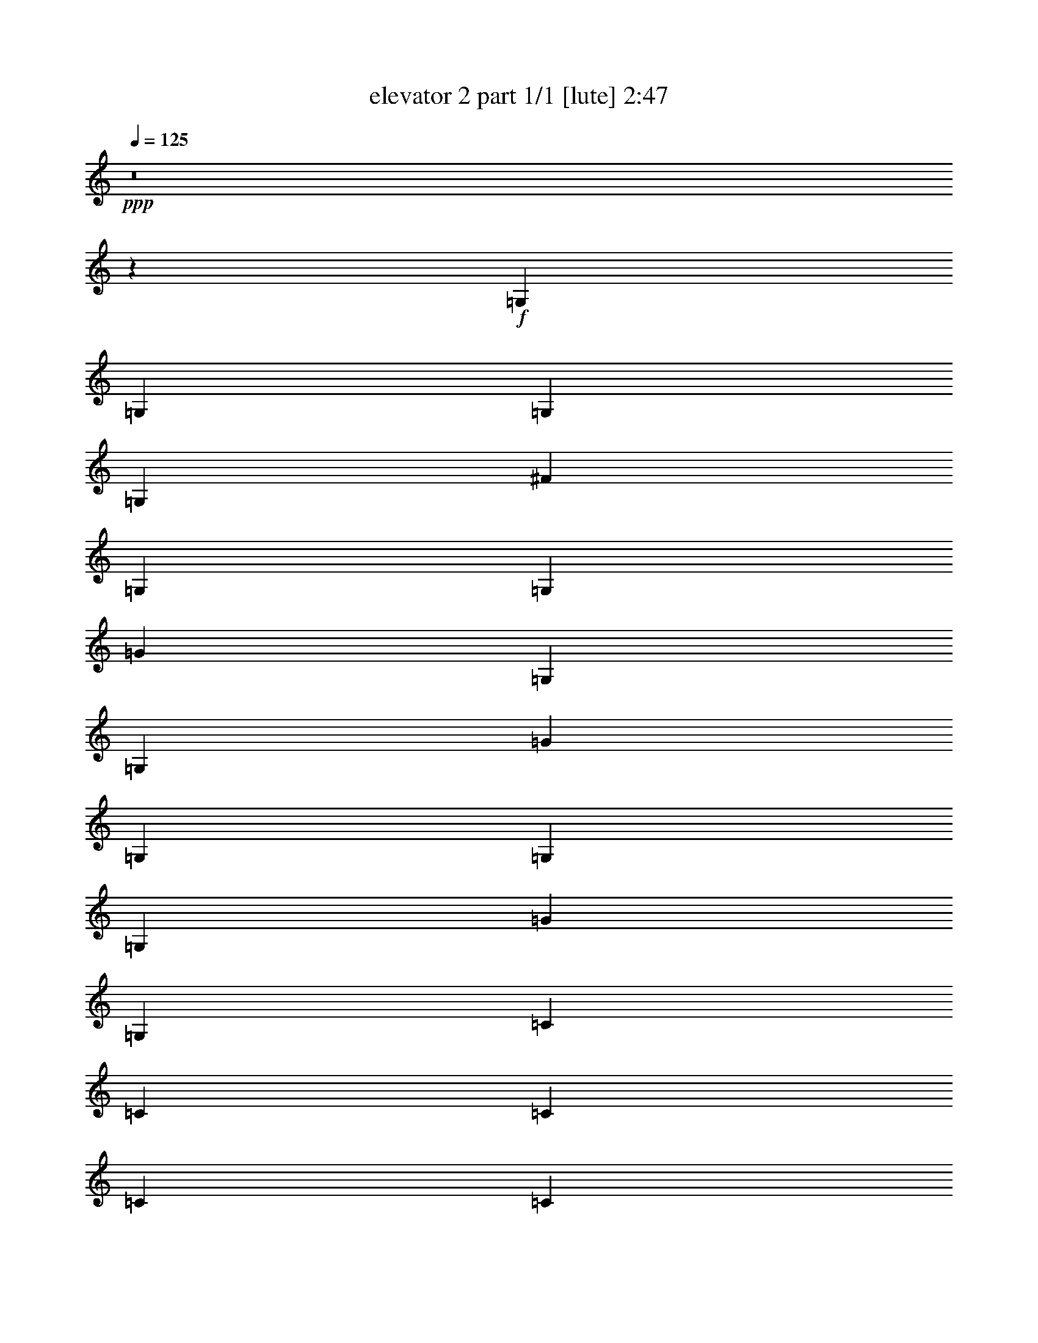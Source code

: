 % Produced with Bruzo's Transcoding Environment
% Transcribed by  Bruzo

X:1
T:  elevator 2 part 1/1 [lute] 2:47
Z: Transcribed with BruTE 64
L: 1/4
Q: 125
K: C
Z: Transcribed with BruTE 64
L: 1/4
Q: 125
K: C
+ppp+
z8
z32291/6560
+f+
[=G,2553/6560]
[=G,2553/6560]
[=G,1379/3280]
[=G,2553/6560]
[^F1379/3280]
[=G,2553/6560]
[=G,1379/3280]
[=G2553/6560]
[=G,1379/3280]
[=G,2553/6560]
[=G1379/3280]
[=G,2553/6560]
[=G,2553/6560]
[=G,1379/3280]
[=G2553/6560]
[=G,1379/3280]
[=C2553/6560]
[=C1379/3280]
[=C2553/6560]
[=C1379/3280]
[=C2553/6560]
[=C2553/6560]
[=B1379/3280]
[=C2553/6560]
[=B,1379/3280]
[=B,2553/6560]
[=B,1379/3280]
[=B,2553/6560]
[=B,1379/3280]
[=B,2553/6560]
[=B,1379/3280]
[=B,2553/6560]
[=G,2553/6560]
[=G,1379/3280]
[=G,2553/6560]
[=G,1379/3280]
[^F2553/6560]
[=G,1379/3280]
[=G,2553/6560]
[=G1379/3280]
[=G,2553/6560]
[=G,1379/3280]
[=G2553/6560]
[=G,2553/6560]
[=G,1379/3280]
[=G,2553/6560]
[=G1379/3280]
[=G,2553/6560]
[=C1379/3280]
[=C2553/6560]
[=C1379/3280]
[=C2553/6560]
[=C1379/3280]
[=C2553/6560]
[=B2553/6560]
[=C1379/3280]
[=B,2553/6560]
[=B,1379/3280]
[=B,2553/6560]
[=B,1379/3280]
[=B,2553/6560]
[=B,1379/3280]
[=B,2553/6560]
[=B,1379/3280]
[=G,2553/6560]
[=G,2553/6560]
[=G,1379/3280]
[=G,2553/6560]
[^F1379/3280]
[=G,2553/6560]
[=G,1379/3280]
[=G2553/6560]
[=G,1379/3280]
[=G,2553/6560]
+fff+
[=G1379/3280=d1379/3280]
[=G,2553/6560=d2553/6560-]
+f+
[=G,2553/6560=d2553/6560]
+fff+
[=G,1379/3280=B1379/3280-]
+f+
[=G2553/6560=B2553/6560-]
[=G,1379/3280=B1379/3280]
+fff+
[=C2553/6560=c2553/6560-]
+f+
[=C1379/3280=c1379/3280]
+fff+
[=C2553/6560=B2553/6560]
[=C1379/3280=G1379/3280-]
+f+
[=C2553/6560=G2553/6560]
+fff+
[=C1379/3280=A1379/3280-]
+f+
[=A2553/6560=B2553/6560]
+fff+
[=C2553/6560=B2553/6560-]
+f+
[=B,1379/3280=B1379/3280]
+fff+
[=B,2553/6560=A2553/6560-]
+f+
[=B,1379/3280=A1379/3280]
+fff+
[=B,2553/6560=G2553/6560-]
+f+
[=B,1379/3280=G1379/3280-]
[=B,2553/6560=G2553/6560-]
[=B,1379/3280=G1379/3280-]
[=B,2553/6560=G2553/6560-]
[=G,1379/3280=G1379/3280-]
[=G,2553/6560=G2553/6560-]
[=G,2553/6560=G2553/6560-]
[=G,1379/3280=G1379/3280-]
[^F2553/6560=G2553/6560-]
[=G,1379/3280=G1379/3280-]
[=G,2553/6560=G2553/6560]
[=G1379/3280-]
[=G,2553/6560=G2553/6560-]
[=G,1379/3280=G1379/3280]
+fff+
[=G2553/6560=d2553/6560]
[=G,1379/3280=d1379/3280-]
+f+
[=G,2553/6560=d2553/6560]
+fff+
[=G,2553/6560=B2553/6560-]
+f+
[=G1379/3280=B1379/3280-]
[=G,2553/6560=B2553/6560]
+fff+
[=C1379/3280=c1379/3280-]
+f+
[=C2553/6560=c2553/6560]
+fff+
[=C1379/3280=B1379/3280]
[=C2553/6560=G2553/6560-]
+f+
[=C1379/3280=G1379/3280]
+fff+
[=C2553/6560=A2553/6560-]
+f+
[=A1379/3280=B1379/3280]
+fff+
[=C2553/6560=B2553/6560-]
+f+
[=B,2553/6560=B2553/6560]
+fff+
[=B,1379/3280=A1379/3280-]
+f+
[=B,2553/6560=A2553/6560]
+fff+
[=B,1379/3280=G1379/3280-]
+f+
[=B,2553/6560=G2553/6560-]
[=B,1379/3280=G1379/3280-]
[=B,2553/6560=G2553/6560-]
[=B,1379/3280=G1379/3280-]
[=G,2553/6560=G2553/6560-]
[=G,2553/6560=G2553/6560-]
[=G,1379/3280=G1379/3280-]
[=G,2553/6560=G2553/6560-]
[^F1379/3280=G1379/3280-]
[=G,2553/6560=G2553/6560-]
[=G,1379/3280=G1379/3280]
[=G2553/6560-]
[=G,1379/3280=G1379/3280-]
[=G,2553/6560=G2553/6560]
+fff+
[=G1379/3280=d1379/3280]
[=G,2553/6560=d2553/6560-]
+f+
[=G,2553/6560=d2553/6560]
+fff+
[=G,1379/3280=B1379/3280-]
+f+
[=G2553/6560=B2553/6560-]
[=G,1379/3280=B1379/3280]
+fff+
[=C2553/6560=c2553/6560-]
+f+
[=C1379/3280=c1379/3280]
+fff+
[=C2553/6560=B2553/6560]
[=C1379/3280=G1379/3280-]
+f+
[=C2553/6560=G2553/6560]
+fff+
[=C1379/3280=A1379/3280-]
+f+
[=A2553/6560=B2553/6560]
+fff+
[=C2553/6560=B2553/6560-]
+f+
[=B,1379/3280=B1379/3280]
+fff+
[=B,2553/6560=A2553/6560-]
+f+
[=B,1379/3280=A1379/3280]
+fff+
[=B,2553/6560=G2553/6560-]
+f+
[=B,1379/3280=G1379/3280-]
[=B,2553/6560=G2553/6560-]
[=B,1379/3280=G1379/3280-]
[=B,2553/6560=G2553/6560-]
[=G,1379/3280=G1379/3280-]
[=G,2553/6560=G2553/6560-]
[=G,2553/6560=G2553/6560-]
[=G,1379/3280=G1379/3280-]
[^F2553/6560=G2553/6560-]
[=G,1379/3280=G1379/3280-]
[=G,2553/6560=G2553/6560]
[=G1379/3280-]
[=G,2553/6560=G2553/6560-]
[=G,1379/3280=G1379/3280]
+fff+
[=G2553/6560=d2553/6560]
[=G,1379/3280=d1379/3280-]
+f+
[=G,2553/6560=d2553/6560]
+fff+
[=G,2553/6560=B2553/6560-]
+f+
[=G1379/3280=B1379/3280-]
[=G,2553/6560=B2553/6560]
+fff+
[=C1379/3280=c1379/3280-]
+f+
[=C2553/6560=c2553/6560]
+fff+
[=C1379/3280=B1379/3280]
[=C2553/6560=G2553/6560-]
+f+
[=C1379/3280=G1379/3280]
+fff+
[=C2553/6560=A2553/6560-]
+f+
[=A1379/3280-=B1379/3280]
[=C2553/6560=A2553/6560]
+fff+
[=B,2553/6560=B2553/6560-]
+f+
[=B,1379/3280=B1379/3280]
+fff+
[=B,2553/6560=A2553/6560]
[=B,1379/3280=G1379/3280-]
+f+
[=B,2553/6560=G2553/6560-]
[=B,1379/3280=G1379/3280]
+fff+
[=B,2553/6560=A2553/6560]
[=B,1379/3280=G1379/3280-]
+f+
[=G,2553/6560=G2553/6560-]
[=G,1379/3280=G1379/3280-]
[=G,2553/6560=G2553/6560-]
[=G,2553/6560=G2553/6560-]
[^F1379/3280=G1379/3280-]
[=G,2553/6560=G2553/6560-]
[=G,1379/3280=G1379/3280]
[=G2553/6560-]
[=G,1379/3280=G1379/3280-]
[=G,2553/6560=G2553/6560]
[=G1379/3280-]
[=G,2553/6560=G2553/6560]
+fff+
[=G,1379/3280=A1379/3280]
[=G,2553/6560=B2553/6560-]
+f+
[=G2553/6560=B2553/6560]
+fff+
[=G,1379/3280=c1379/3280-]
+f+
[=C2553/6560=c2553/6560-]
[=C1379/3280=c1379/3280-]
[=C2553/6560=c2553/6560-]
[=C1379/3280=c1379/3280-]
[=C2553/6560=c2553/6560-]
[=C1379/3280=c1379/3280-]
[=B2553/6560=c2553/6560-]
[=C1379/3280=c1379/3280-]
[=B,2553/6560=c2553/6560-]
[=B,2553/6560=c2553/6560-]
[=B,1379/3280=c1379/3280-]
[=B,2553/6560=c2553/6560-]
[=B,1379/3280=c1379/3280-]
[=B,2553/6560=c2553/6560]
+fff+
[=B,1379/3280=A1379/3280]
[=B,2553/6560=G2553/6560-]
+f+
[=G,1379/3280=G1379/3280-]
[=G,2553/6560=G2553/6560-]
[=G,2553/6560=G2553/6560-]
[=G,1379/3280=G1379/3280-]
[^F2553/6560=G2553/6560-]
[=G,1379/3280=G1379/3280-]
[=G,2553/6560=G2553/6560]
[=G1379/3280-]
[=G,2553/6560=G2553/6560-]
[=G,1379/3280=G1379/3280]
[=G2553/6560-]
[=G,1379/3280=G1379/3280]
+fff+
[=G,2553/6560=A2553/6560]
[=G,2553/6560=B2553/6560-]
+f+
[=G1379/3280=B1379/3280]
+fff+
[=G,2553/6560=c2553/6560-]
+f+
[=C1379/3280=c1379/3280-]
[=C2553/6560=c2553/6560-]
[=C1379/3280=c1379/3280-]
[=C2553/6560=c2553/6560-]
[=C1379/3280=c1379/3280-]
[=C2553/6560=c2553/6560-]
[=B1379/3280=c1379/3280-]
[=C2553/6560=c2553/6560-]
[=B,2553/6560=c2553/6560-]
[=B,1379/3280=c1379/3280-]
[=B,2553/6560=c2553/6560-]
[=B,1379/3280=c1379/3280-]
[=B,2553/6560=c2553/6560-]
[=B,1379/3280=c1379/3280-]
[=B,2553/6560=c2553/6560-]
[=B,1379/3280=c1379/3280]
[=G,2553/6560]
[=G,1379/3280]
[=G,2553/6560]
[=G,2553/6560]
[^F1379/3280]
[=G,2553/6560]
[=G,1379/3280]
[=G2553/6560]
[=G,1379/3280]
[=G,2553/6560]
[=G1379/3280]
[=G,2553/6560]
[=G,1379/3280]
[=G,2553/6560]
[=G2553/6560]
[=G,1379/3280]
[=C2553/6560]
[=C1379/3280]
[=C2553/6560]
[=C1379/3280]
[=C2553/6560]
[=C1379/3280]
[=B2553/6560]
[=C1379/3280]
[=B,2553/6560]
[=B,2553/6560]
[=B,1379/3280]
[=B,2553/6560]
[=B,1379/3280]
[=B,2553/6560]
[=B,1379/3280]
[=B,2553/6560]
[=G,1379/3280]
[=G,2553/6560]
[=G,1379/3280]
[=G,2553/6560]
[^F2553/6560]
[=G,1379/3280]
[=G,2553/6560]
[=G1379/3280]
[=G,2553/6560]
[=G,1379/3280]
+fff+
[=G2553/6560=d2553/6560]
[=G,1379/3280=d1379/3280-]
+f+
[=G,2553/6560=d2553/6560]
+fff+
[=G,1379/3280=B1379/3280-]
+f+
[=G2553/6560=B2553/6560-]
[=G,2553/6560=B2553/6560]
+fff+
[=C1379/3280=c1379/3280-]
+f+
[=C2553/6560=c2553/6560]
+fff+
[=C1379/3280=B1379/3280]
[=C2553/6560=G2553/6560-]
+f+
[=C1379/3280=G1379/3280]
+fff+
[=C2553/6560=A2553/6560-]
+f+
[=A1379/3280=B1379/3280]
+fff+
[=C2553/6560=B2553/6560-]
+f+
[=B,1379/3280=B1379/3280]
+fff+
[=B,2553/6560=A2553/6560-]
+f+
[=B,2553/6560=A2553/6560]
+fff+
[=B,1379/3280=G1379/3280-]
+f+
[=B,2553/6560=G2553/6560-]
[=B,1379/3280=G1379/3280-]
[=B,2553/6560=G2553/6560-]
[=B,1379/3280=G1379/3280-]
[=G,2553/6560=G2553/6560-]
[=G,1379/3280=G1379/3280-]
[=G,2553/6560=G2553/6560-]
[=G,1379/3280=G1379/3280-]
[^F2553/6560=G2553/6560-]
[=G,2553/6560=G2553/6560-]
[=G,1379/3280=G1379/3280]
[=G2553/6560-]
[=G,1379/3280=G1379/3280-]
[=G,2553/6560=G2553/6560]
+fff+
[=G1379/3280=d1379/3280]
[=G,2553/6560=d2553/6560-]
+f+
[=G,1379/3280=d1379/3280]
+fff+
[=G,2553/6560=B2553/6560-]
+f+
[=G2553/6560=B2553/6560-]
[=G,1379/3280=B1379/3280]
+fff+
[=C2553/6560=c2553/6560-]
+f+
[=C1379/3280=c1379/3280]
+fff+
[=C2553/6560=B2553/6560]
[=C1379/3280=G1379/3280-]
+f+
[=C2553/6560=G2553/6560]
+fff+
[=C1379/3280=A1379/3280-]
+f+
[=A2553/6560-=B2553/6560]
[=C1379/3280=A1379/3280]
+fff+
[=B,2553/6560=B2553/6560-]
+f+
[=B,2553/6560=B2553/6560]
+fff+
[=B,1379/3280=A1379/3280]
[=B,2553/6560=G2553/6560-]
+f+
[=B,1379/3280=G1379/3280-]
[=B,2553/6560=G2553/6560-]
[=B,1379/3280=G1379/3280-]
[=B,2553/6560=G2553/6560-]
[=G,1379/3280=G1379/3280-]
[=G,2553/6560=G2553/6560-]
[=G,1379/3280=G1379/3280-]
[=G,2553/6560=G2553/6560-]
[^F2553/6560=G2553/6560-]
[=G,1379/3280=G1379/3280-]
[=G,2553/6560=G2553/6560]
[=G1379/3280-]
[=G,2553/6560=G2553/6560-]
[=G,1379/3280=G1379/3280]
+fff+
[=G2553/6560=d2553/6560]
[=G,1379/3280=d1379/3280-]
+f+
[=G,2553/6560=d2553/6560]
+fff+
[=G,1379/3280=B1379/3280-]
+f+
[=G2553/6560=B2553/6560-]
[=G,2553/6560=B2553/6560]
+fff+
[=C1379/3280=c1379/3280-]
+f+
[=C2553/6560=c2553/6560]
+fff+
[=C1379/3280=B1379/3280]
[=C2553/6560=G2553/6560-]
+f+
[=C1379/3280=G1379/3280]
+fff+
[=C2553/6560=A2553/6560-]
+f+
[=A1379/3280=B1379/3280]
+fff+
[=C2553/6560=B2553/6560-]
+f+
[=B,1379/3280=B1379/3280]
+fff+
[=B,2553/6560=d2553/6560-]
+f+
[=B,2553/6560=d2553/6560]
+fff+
[=B,1379/3280=B1379/3280-]
+f+
[=B,2553/6560=B2553/6560-]
[=B,1379/3280=B1379/3280-]
[=B,2553/6560=B2553/6560-]
[=B,1379/3280=B1379/3280-]
[=G,2553/6560=B2553/6560-]
[=G,1379/3280=B1379/3280-]
[=G,2553/6560=B2553/6560-]
[=G,1379/3280=B1379/3280-]
[^F2553/6560=B2553/6560-]
[=G,2553/6560=B2553/6560-]
[=G,1379/3280=B1379/3280-]
[=G2553/6560=B2553/6560-]
[=G,1379/3280=B1379/3280-]
[=G,2553/6560=B2553/6560]
+fff+
[=G1379/3280=d1379/3280]
[=G,2553/6560=d2553/6560-]
+f+
[=G,1379/3280=d1379/3280-]
[=G,2553/6560=d2553/6560]
+fff+
[=G1379/3280=B1379/3280]
[=G,2553/6560=c2553/6560-]
+f+
[=C2553/6560=c2553/6560-]
[=C1379/3280=c1379/3280]
+fff+
[=C2553/6560=B2553/6560]
[=C1379/3280=G1379/3280-]
+f+
[=C2553/6560=G2553/6560]
+fff+
[=C1379/3280=A1379/3280-]
+f+
[=A2553/6560=B2553/6560]
+fff+
[=C1379/3280=B1379/3280-]
+f+
[=B,2553/6560=B2553/6560-]
[=B,1379/3280=B1379/3280]
+fff+
[=B,2553/6560=A2553/6560]
[=B,2553/6560=G2553/6560-]
+f+
[=B,1379/3280=G1379/3280-]
[=B,2553/6560=G2553/6560]
+fff+
[=B,1379/3280=A1379/3280]
[=B,2553/6560=G2553/6560-]
+f+
[=G,1379/3280=G1379/3280-]
[=G,2553/6560=G2553/6560-]
[=G,1379/3280=G1379/3280-]
[=G,2553/6560=G2553/6560-]
[^F1379/3280=G1379/3280-]
[=G,2553/6560=G2553/6560-]
[=G,2553/6560=G2553/6560]
[=G1379/3280-]
[=G,2553/6560=G2553/6560-]
[=G,1379/3280=G1379/3280]
[=G2553/6560-]
[=G,1379/3280=G1379/3280]
+fff+
[=G,2553/6560=A2553/6560]
[=G,1379/3280=B1379/3280-]
+f+
[=G2553/6560=B2553/6560]
+fff+
[=G,2553/6560=c2553/6560-]
+f+
[=C1379/3280=c1379/3280-]
[=C2553/6560=c2553/6560-]
[=C1379/3280=c1379/3280-]
[=C2553/6560=c2553/6560-]
[=C1379/3280=c1379/3280-]
[=C2553/6560=c2553/6560-]
[=B1379/3280=c1379/3280-]
[=C2553/6560=c2553/6560-]
[=B,1379/3280=c1379/3280-]
[=B,2553/6560=c2553/6560-]
[=B,2553/6560=c2553/6560-]
[=B,1379/3280=c1379/3280-]
[=B,2553/6560=c2553/6560-]
[=B,1379/3280=c1379/3280]
+fff+
[=B,2553/6560=A2553/6560]
[=B,1379/3280=G1379/3280-]
+f+
[=G,2553/6560=G2553/6560-]
[=G,1379/3280=G1379/3280-]
[=G,2553/6560=G2553/6560-]
[=G,1379/3280=G1379/3280-]
[^F2553/6560=G2553/6560-]
[=G,2553/6560=G2553/6560-]
[=G,1379/3280=G1379/3280]
[=G2553/6560-]
[=G,1379/3280=G1379/3280-]
[=G,2553/6560=G2553/6560]
[=G1379/3280-]
[=G,2553/6560=G2553/6560]
+fff+
[=G,1379/3280=A1379/3280]
[=G,2553/6560=B2553/6560-]
+f+
[=G1379/3280=B1379/3280]
+fff+
[=G,2553/6560=c2553/6560-]
+f+
[=C2553/6560=c2553/6560-]
[=C1379/3280=c1379/3280-]
[=C2553/6560=c2553/6560-]
[=C1379/3280=c1379/3280-]
[=C2553/6560=c2553/6560-]
[=C1379/3280=c1379/3280-]
[=B2553/6560=c2553/6560-]
[=C1379/3280=c1379/3280-]
[=B,2553/6560=c2553/6560-]
[=B,1379/3280=c1379/3280-]
[=B,2553/6560=c2553/6560-]
[=B,2553/6560=c2553/6560-]
[=B,1379/3280=c1379/3280-]
[=B,2553/6560=c2553/6560]
+fff+
[=B,1379/3280=A1379/3280]
[=B,2553/6560=G2553/6560-]
+f+
[=G,1379/3280=G1379/3280-]
[=G,2553/6560=G2553/6560-]
[=G,1379/3280=G1379/3280-]
[=G,2553/6560=G2553/6560-]
[^F1379/3280=G1379/3280-]
[=G,2553/6560=G2553/6560-]
[=G,2553/6560=G2553/6560]
[=G1379/3280-]
[=G,2553/6560=G2553/6560-]
[=G,1379/3280=G1379/3280]
[=G2553/6560-]
[=G,1379/3280=G1379/3280]
+fff+
[=G,2553/6560=d2553/6560-]
+f+
[=G,1379/3280=d1379/3280]
+fff+
[=G2553/6560=B2553/6560-]
+f+
[=G,1379/3280=B1379/3280]
+fff+
[=C2553/6560=c2553/6560-]
+f+
[=C2553/6560=c2553/6560-]
[=C1379/3280=c1379/3280-]
[=C2553/6560=c2553/6560-]
[=C1379/3280=c1379/3280-]
[=C2553/6560=c2553/6560]
+fff+
[=B1379/3280=d1379/3280]
[=C2553/6560=B2553/6560-]
+f+
[=B,1379/3280=B1379/3280-]
[=B,2553/6560=B2553/6560-]
[=B,1379/3280=B1379/3280-]
[=B,2553/6560=B2553/6560-]
[=B,2553/6560=B2553/6560-]
[=B,1379/3280=B1379/3280]
+fff+
[=B,2553/6560=A2553/6560]
[=B,1379/3280=B1379/3280-]
+f+
[=G,2553/6560=B2553/6560-]
[=G,1379/3280=B1379/3280-]
[=G,2553/6560=B2553/6560-]
[=G,1379/3280=B1379/3280-]
[^F2553/6560=B2553/6560-]
[=G,1379/3280=B1379/3280-]
[=G,2553/6560=B2553/6560-]
[=G2553/6560=B2553/6560-]
[=G,1379/3280=B1379/3280-]
[=G,2553/6560=B2553/6560-]
[=G1379/3280=B1379/3280-]
[=G,2553/6560=B2553/6560]
+fff+
[=G,1379/3280=d1379/3280-]
+f+
[=G,2553/6560=d2553/6560]
+fff+
[=G1379/3280=B1379/3280-]
+f+
[=G,2553/6560=B2553/6560]
+fff+
[=C1379/3280=c1379/3280-]
+f+
[=C2553/6560=c2553/6560-]
[=C2553/6560=c2553/6560-]
[=C1379/3280=c1379/3280-]
[=C2553/6560=c2553/6560-]
[=C1379/3280=c1379/3280]
+fff+
[=B2553/6560=d2553/6560]
[=C1379/3280=B1379/3280-]
+f+
[=B,2553/6560=B2553/6560-]
[=B,1379/3280=B1379/3280-]
[=B,2553/6560=B2553/6560-]
[=B,2553/6560=B2553/6560-]
[=B,1379/3280=B1379/3280-]
[=B,2553/6560=B2553/6560]
+fff+
[=B,1379/3280=A1379/3280]
[=B,2553/6560=B2553/6560-]
+f+
[=G,1379/3280=B1379/3280-]
[=G,2553/6560=B2553/6560-]
[=G,1379/3280=B1379/3280-]
[=G,2553/6560=B2553/6560-]
[^F1379/3280=B1379/3280-]
[=G,2553/6560=B2553/6560-]
[=G,2553/6560=B2553/6560-]
[=G1379/3280=B1379/3280-]
[=G,2553/6560=B2553/6560-]
[=G,1379/3280=B1379/3280-]
[=G2553/6560=B2553/6560-]
[=G,1379/3280=B1379/3280]
+fff+
[=G,2553/6560=d2553/6560-]
+f+
[=G,1379/3280=d1379/3280]
+fff+
[=G2553/6560=B2553/6560-]
+f+
[=G,1379/3280=B1379/3280]
+fff+
[=C2553/6560=c2553/6560-]
+f+
[=C2553/6560=c2553/6560-]
[=C1379/3280=c1379/3280-]
[=C2553/6560=c2553/6560-]
[=C1379/3280=c1379/3280-]
[=C2553/6560=c2553/6560]
+fff+
[=B1379/3280=d1379/3280]
[=C2553/6560=B2553/6560-]
+f+
[=B,1379/3280=B1379/3280-]
[=B,2553/6560=B2553/6560-]
[=B,1379/3280=B1379/3280-]
[=B,2553/6560=B2553/6560-]
[=B,2553/6560=B2553/6560-]
[=B,1379/3280=B1379/3280]
+fff+
[=B,2553/6560=A2553/6560]
[=B,1379/3280=B1379/3280-]
+f+
[=G,2553/6560=B2553/6560-]
[=G,1379/3280=B1379/3280-]
[=G,2553/6560=B2553/6560-]
[=G,1379/3280=B1379/3280-]
[^F2553/6560=B2553/6560-]
[=G,1379/3280=B1379/3280-]
[=G,2553/6560=B2553/6560-]
[=G2553/6560=B2553/6560-]
[=G,1379/3280=B1379/3280-]
[=G,2553/6560=B2553/6560-]
[=G1379/3280=B1379/3280-]
[=G,2553/6560=B2553/6560]
+fff+
[=G,1379/3280=d1379/3280-]
+f+
[=G,2553/6560=d2553/6560]
+fff+
[=G1379/3280=B1379/3280-]
+f+
[=G,2553/6560=B2553/6560]
+fff+
[=C1379/3280=c1379/3280-]
+f+
[=C2553/6560=c2553/6560-]
[=C2553/6560=c2553/6560-]
[=C1379/3280=c1379/3280-]
[=C2553/6560=c2553/6560-]
[=C1379/3280=c1379/3280]
+fff+
[=B2553/6560=d2553/6560]
[=C1379/3280=B1379/3280-]
+f+
[=B,2553/6560=B2553/6560-]
[=B,1379/3280=B1379/3280-]
[=B,2553/6560=B2553/6560-]
[=B,1379/3280=B1379/3280-]
[=B,2553/6560=B2553/6560-]
[=B,2553/6560=B2553/6560]
+fff+
[=B,1379/3280=A1379/3280]
[=B,2553/6560=B2553/6560-]
+f+
[=G,1379/3280=B1379/3280-]
[=G,2553/6560=B2553/6560-]
[=G,1379/3280=B1379/3280-]
[=G,2553/6560=B2553/6560-]
[^F1379/3280=B1379/3280-]
[=G,2553/6560=B2553/6560-]
[=G,1379/3280=B1379/3280-]
[=G2553/6560=B2553/6560-]
[=G,2553/6560=B2553/6560-]
[=G,1379/3280=B1379/3280-]
[=G2553/6560=B2553/6560-]
[=G,1379/3280=B1379/3280]
+fff+
[=G,2553/6560=d2553/6560-]
+f+
[=G,1379/3280=d1379/3280]
+fff+
[=G2553/6560=B2553/6560-]
+f+
[=G,1379/3280=B1379/3280]
+fff+
[=C2553/6560=c2553/6560-]
+f+
[=C1379/3280=c1379/3280-]
[=C2553/6560=c2553/6560-]
[=C2553/6560=c2553/6560-]
[=C1379/3280=c1379/3280-]
[=C2553/6560=c2553/6560]
+fff+
[=B1379/3280=d1379/3280]
[=C2553/6560=B2553/6560-]
+f+
[=B,1379/3280=B1379/3280-]
[=B,2553/6560=B2553/6560-]
[=B,1379/3280=B1379/3280-]
[=B,2553/6560=B2553/6560-]
[=B,2553/6560=B2553/6560-]
[=B,1379/3280=B1379/3280]
+fff+
[=B,2553/6560=A2553/6560]
[=B,1379/3280=B1379/3280-]
+f+
[=G,2553/6560=B2553/6560-]
[=G,1379/3280=B1379/3280-]
[=G,2553/6560=B2553/6560-]
[=G,1379/3280=B1379/3280-]
[^F2553/6560=B2553/6560-]
[=G,1379/3280=B1379/3280-]
[=G,2553/6560=B2553/6560-]
[=G2553/6560=B2553/6560-]
[=G,1379/3280=B1379/3280-]
[=G,2553/6560=B2553/6560-]
[=G1379/3280=B1379/3280-]
[=G,2553/6560=B2553/6560]
+fff+
[=G,1379/3280=d1379/3280-]
+f+
[=G,2553/6560=d2553/6560]
+fff+
[=G1379/3280=B1379/3280-]
+f+
[=G,2553/6560=B2553/6560]
+fff+
[=C1379/3280=c1379/3280-]
+f+
[=C2553/6560=c2553/6560-]
[=C2553/6560=c2553/6560-]
[=C1379/3280=c1379/3280-]
[=C2553/6560=c2553/6560-]
[=C1379/3280=c1379/3280]
+fff+
[=B2553/6560=d2553/6560]
[=C1379/3280=B1379/3280-]
+f+
[=B,2553/6560=B2553/6560-]
[=B,1379/3280=B1379/3280-]
[=B,2553/6560=B2553/6560-]
[=B,1379/3280=B1379/3280-]
[=B,2553/6560=B2553/6560-]
[=B,2553/6560=B2553/6560]
+fff+
[=B,1379/3280=A1379/3280]
[=B,2553/6560=B2553/6560-]
+f+
[=G,1379/3280=B1379/3280-]
[=G,2553/6560=B2553/6560-]
[=G,1379/3280=B1379/3280-]
[=G,2553/6560=B2553/6560-]
[^F1379/3280=B1379/3280-]
[=G,2553/6560=B2553/6560-]
[=G,1379/3280=B1379/3280-]
[=G2553/6560=B2553/6560-]
[=G,2553/6560=B2553/6560-]
[=G,1379/3280=B1379/3280-]
[=G2553/6560=B2553/6560-]
[=G,1379/3280=B1379/3280]
+fff+
[=G,2553/6560=d2553/6560-]
+f+
[=G,1379/3280=d1379/3280]
+fff+
[=G2553/6560=B2553/6560-]
+f+
[=G,1379/3280=B1379/3280]
+fff+
[=C3/16-=c3/16-=c'3/16]
+ppp+
[=C1323/6560=c1323/6560-]
+mf+
[=C3/16-=c3/16-=d3/16]
+ppp+
[=C191/820=c191/820-]
+mf+
[=C3/16-=c3/16-=c'3/16]
+ppp+
[=C1323/6560=c1323/6560-]
+mf+
[=C3/16-=c3/16-=d3/16]
+ppp+
[=C1323/6560=c1323/6560-]
+mf+
[=C/4-=c/4-=c'/4]
+ppp+
[=C559/3280=c559/3280-]
+mf+
[=C3/16-=c3/16-=d3/16]
+ppp+
[=C1323/6560=c1323/6560]
+fff+
[=B/4-=d/4-=c'/4]
+ppp+
[=B559/3280=d559/3280]
+fff+
[=C3/16-=B3/16-=d3/16]
+ppp+
[=C1323/6560=B1323/6560-]
+mf+
[=B,3/16-=B3/16-=b3/16]
+ppp+
[=B,191/820=B191/820-]
+mf+
[=B,3/16-=B3/16-=d3/16]
+ppp+
[=B,1323/6560=B1323/6560-]
+mf+
[=B,3/16-=B3/16-=b3/16]
+ppp+
[=B,191/820=B191/820-]
+mf+
[=B,3/16-=B3/16-=d3/16]
+ppp+
[=B,1323/6560=B1323/6560-]
+mf+
[=B,3/16-=B3/16-=a3/16]
+ppp+
[=B,191/820=B191/820-]
+mf+
[=B,3/16-=B3/16-=d3/16]
+ppp+
[=B,1323/6560=B1323/6560]
+fff+
[=B,3/16-=A3/16-=a3/16]
+ppp+
[=B,1323/6560=A1323/6560]
+fff+
[=B,/4-=B/4-=d/4]
+ppp+
[=B,559/3280=B559/3280-]
+mf+
[=G,3/16-=B3/16-=g3/16]
+ppp+
[=G,1323/6560=B1323/6560-]
+mf+
[=G,/4-=B/4-=d/4]
+ppp+
[=G,559/3280=B559/3280-]
+mf+
[=G,3/16-=B3/16-=g3/16]
+ppp+
[=G,1323/6560=B1323/6560-]
+mf+
[=G,3/16-=B3/16-=d3/16]
+ppp+
[=G,191/820=B191/820-]
+fff+
[^F3/16-=B3/16-^f3/16=g3/16]
+ppp+
[^F1323/6560=B1323/6560-]
+mf+
[=G,3/16-=B3/16-=d3/16]
+ppp+
[=G,191/820=B191/820-]
+mf+
[=G,3/16-=B3/16-=g3/16]
+ppp+
[=G,1323/6560=B1323/6560-]
+fff+
[=G3/16-=B3/16-=d3/16=g3/16]
+ppp+
[=G191/820=B191/820]
+mf+
[=G,3/16-=g3/16]
+ppp+
[=G,1323/6560]
+mf+
[=G,3/16-=d3/16]
+ppp+
[=G,1323/6560]
+mf+
[=G/4-=g/4]
+ppp+
[=G559/3280]
+mf+
[=G,3/16-=d3/16]
+ppp+
[=G,1323/6560]
+mf+
[=G,/4-=g/4]
+ppp+
[=G,559/3280]
+mf+
[=G,3/16-=a3/16]
+ppp+
[=G,1323/6560]
+mf+
[=G3/16-=b3/16]
+ppp+
[=G191/820]
+mf+
[=G,3/16-=g3/16]
+ppp+
[=G,1323/6560]
+mf+
[=C3/16-=c'3/16]
+ppp+
[=C191/820]
+mf+
[=C3/16-=d3/16]
+ppp+
[=C1323/6560]
+mf+
[=C3/16-=c'3/16]
+ppp+
[=C191/820]
+mf+
[=C3/16-=d3/16]
+ppp+
[=C1323/6560]
+mf+
[=C3/16-=c'3/16]
+ppp+
[=C1323/6560]
+mf+
[=C/4-=d/4]
+ppp+
[=C559/3280]
+mf+
[=B3/16-=c'3/16]
+ppp+
[=B1323/6560]
+mf+
[=C/4-=d/4]
+ppp+
[=C559/3280]
+mf+
[=B,3/16-=b3/16]
+ppp+
[=B,1323/6560]
+mf+
[=B,3/16-=d3/16]
+ppp+
[=B,191/820]
+mf+
[=B,3/16-=b3/16]
+ppp+
[=B,1323/6560]
+mf+
[=B,3/16-=d3/16]
+ppp+
[=B,191/820]
+mf+
[=B,3/16-=a3/16]
+ppp+
[=B,1323/6560]
+mf+
[=B,3/16-=d3/16]
+ppp+
[=B,191/820]
+mf+
[=B,3/16-=a3/16]
+ppp+
[=B,1323/6560]
+mf+
[=B,3/16-=d3/16]
+ppp+
[=B,1323/6560]
+mf+
[=G,/4-=g/4]
+ppp+
[=G,559/3280]
+mf+
[=G,3/16-=d3/16]
+ppp+
[=G,1323/6560]
+mf+
[=G,/4-=g/4]
+ppp+
[=G,559/3280]
+mf+
[=G,3/16-=d3/16]
+ppp+
[=G,1323/6560]
+fff+
[^F3/16-^f3/16=g3/16]
+ppp+
[^F191/820]
+mf+
[=G,3/16-=d3/16]
+ppp+
[=G,1323/6560]
+mf+
[=G,3/16-=g3/16]
+ppp+
[=G,191/820]
+fff+
[=G3/16-=d3/16=g3/16]
+ppp+
[=G1323/6560]
+mf+
[=G,3/16-=g3/16]
+ppp+
[=G,1323/6560]
+mf+
[=G,/4-=d/4]
+ppp+
[=G,559/3280]
+mf+
[=G3/16-=g3/16]
+ppp+
[=G1323/6560]
+mf+
[=G,/4-=d/4]
+ppp+
[=G,559/3280]
+mf+
[=G,3/16-=g3/16]
+ppp+
[=G,1323/6560]
+mf+
[=G,/4-=a/4]
+ppp+
[=G,559/3280]
+mf+
[=G3/16-=b3/16]
+ppp+
[=G1323/6560]
+mf+
[=G,3/16-=g3/16]
+ppp+
[=G,191/820]
+mf+
[=C3/16-=c'3/16]
+ppp+
[=C1323/6560]
+mf+
[=C3/16-=d3/16]
+ppp+
[=C191/820]
+mf+
[=C3/16-=c'3/16]
+ppp+
[=C1323/6560]
+mf+
[=C3/16-=d3/16]
+ppp+
[=C1323/6560]
+mf+
[=C/4-=c'/4]
+ppp+
[=C559/3280]
+mf+
[=C3/16-=d3/16]
+ppp+
[=C1323/6560]
+mf+
[=B/4-=c'/4]
+ppp+
[=B559/3280]
+mf+
[=C3/16-=d3/16]
+ppp+
[=C1323/6560]
+mf+
[=B,/4-=b/4]
+ppp+
[=B,559/3280]
+mf+
[=B,3/16-=d3/16]
+ppp+
[=B,1323/6560]
+mf+
[=B,3/16-=b3/16]
+ppp+
[=B,191/820]
+mf+
[=B,3/16-=d3/16]
+ppp+
[=B,1323/6560]
+mf+
[=B,3/16-=a3/16]
+ppp+
[=B,191/820]
+mf+
[=B,3/16-=d3/16]
+ppp+
[=B,1323/6560]
+mf+
[=B,3/16-=a3/16]
+ppp+
[=B,1323/6560]
+mf+
[=B,/4-=d/4]
+ppp+
[=B,559/3280]
+mf+
[=G,3/16-=g3/16]
+ppp+
[=G,1323/6560]
+mf+
[=G,/4-=d/4]
+ppp+
[=G,559/3280]
+mf+
[=G,3/16-=g3/16]
+ppp+
[=G,1323/6560]
+mf+
[=G,/4-=d/4]
+ppp+
[=G,559/3280]
+fff+
[^F3/16-^f3/16=g3/16]
+ppp+
[^F1323/6560]
+mf+
[=G,3/16-=d3/16]
+ppp+
[=G,191/820]
+mf+
[=G,3/16-=g3/16]
+ppp+
[=G,1323/6560]
+fff+
[=G3/16-=d3/16=g3/16]
+ppp+
[=G191/820]
+mf+
[=G,3/16-=g3/16]
+ppp+
[=G,1323/6560]
+mf+
[=G,3/16-=d3/16]
+ppp+
[=G,1323/6560]
+mf+
[=G/4-=g/4]
+ppp+
[=G559/3280]
+mf+
[=G,3/16-=d3/16]
+ppp+
[=G,1323/6560]
+mf+
[=G,/4-=g/4]
+ppp+
[=G,559/3280]
+mf+
[=G,3/16-=a3/16]
+ppp+
[=G,1323/6560]
+mf+
[=G/4-=b/4]
+ppp+
[=G559/3280]
+mf+
[=G,3/16-=g3/16]
+ppp+
[=G,1323/6560]
+mf+
[=C3/16-=c'3/16]
+ppp+
[=C191/820]
+mf+
[=C3/16-=d3/16]
+ppp+
[=C1323/6560]
+mf+
[=C3/16-=c'3/16]
+ppp+
[=C191/820]
+mf+
[=C3/16-=d3/16]
+ppp+
[=C1323/6560]
+mf+
[=C3/16-=c'3/16]
+ppp+
[=C1323/6560]
+mf+
[=C/4-=d/4]
+ppp+
[=C559/3280]
+mf+
[=B3/16-=c'3/16]
+ppp+
[=B1323/6560]
+mf+
[=C/4-=d/4]
+ppp+
[=C559/3280]
+mf+
[=B,3/16-=b3/16]
+ppp+
[=B,1323/6560]
+mf+
[=B,3/16-=d3/16]
+ppp+
[=B,191/820]
+mf+
[=B,3/16-=b3/16]
+ppp+
[=B,1323/6560]
+mf+
[=B,3/16-=d3/16]
+ppp+
[=B,191/820]
+mf+
[=B,3/16-=a3/16]
+ppp+
[=B,1323/6560]
+mf+
[=B,3/16-=d3/16]
+ppp+
[=B,191/820]
+mf+
[=B,3/16-=a3/16]
+ppp+
[=B,1323/6560]
+mf+
[=B,3/16-=d3/16]
+ppp+
[=B,1323/6560]
+mf+
[=G,/4-=g/4]
+ppp+
[=G,559/3280]
+mf+
[=G,3/16-=d3/16]
+ppp+
[=G,1323/6560]
+mf+
[=G,/4-=g/4]
+ppp+
[=G,559/3280]
+mf+
[=G,3/16-=d3/16]
+ppp+
[=G,1323/6560]
+fff+
[^F3/16-^f3/16=g3/16]
+ppp+
[^F191/820]
+mf+
[=G,3/16-=d3/16]
+ppp+
[=G,1323/6560]
+mf+
[=G,3/16-=g3/16]
+ppp+
[=G,191/820]
+fff+
[=G3/16-=d3/16=g3/16]
+ppp+
[=G1323/6560]
+mf+
[=G,3/16-=g3/16]
+ppp+
[=G,191/820]
+mf+
[=G,3/16-=d3/16]
+ppp+
[=G,1323/6560]
+mf+
[=G3/16-=g3/16]
+ppp+
[=G1323/6560]
+mf+
[=G,/4-=d/4]
+ppp+
[=G,559/3280]
+mf+
[=G,3/16-=g3/16]
+ppp+
[=G,1323/6560]
+mf+
[=G,/4-=a/4]
+ppp+
[=G,559/3280]
+mf+
[=G3/16-=b3/16]
+ppp+
[=G1323/6560]
+mf+
[=G,3/16-=g3/16]
+ppp+
[=G,191/820]
+mf+
[=C3/16-=c'3/16]
+ppp+
[=C1323/6560]
+mf+
[=C3/16-=d3/16]
+ppp+
[=C191/820]
+mf+
[=C3/16-=c'3/16]
+ppp+
[=C1323/6560]
+mf+
[=C3/16-=d3/16]
+ppp+
[=C191/820]
+mf+
[=C3/16-=c'3/16]
+ppp+
[=C1323/6560]
+mf+
[=C3/16-=d3/16]
+ppp+
[=C1323/6560]
+mf+
[=B/4-=c'/4]
+ppp+
[=B559/3280]
+mf+
[=C3/16-=d3/16]
+ppp+
[=C1323/6560]
+mf+
[=B,/4-=b/4]
+ppp+
[=B,559/3280]
+mf+
[=B,3/16-=d3/16]
+ppp+
[=B,1323/6560]
+mf+
[=B,3/16-=b3/16]
+ppp+
[=B,191/820]
+mf+
[=B,3/16-=d3/16]
+ppp+
[=B,1323/6560]
+mf+
[=B,3/16-=a3/16]
+ppp+
[=B,191/820]
+mf+
[=B,3/16-=d3/16]
+ppp+
[=B,1323/6560]
+mf+
[=B,3/16-=a3/16]
+ppp+
[=B,191/820]
+mf+
[=B,3/16-=d3/16]
+ppp+
[=B,1331/6560]
z25/4
